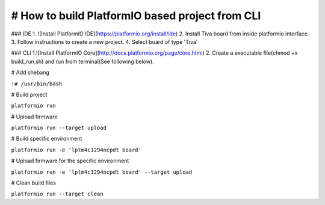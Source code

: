 # How to build PlatformIO based project from CLI
=====================================

### IDE
1. ![Install PlatformIO IDE](https://platformio.org/install/ide)
2. Install Tiva board from inside platformio interface.
3. Follow instructions to create a new project.
4. Select board of type 'Tiva'

### CLI
1.![Install PlatformIO Core](http://docs.platformio.org/page/core.html)
2. Create a executable file(chmod +x build_run.sh) and run from terminal(See following below).


# Add shebang

``!# /usr/bin/bash``

# Build project

``platformio run``

# Upload firmware

``platformio run --target upload``

# Build specific environment

``platformio run -e 'lptm4c1294ncpdt board'``

# Upload firmware for the specific environment

``platformio run -e 'lptm4c1294ncpdt board' --target upload``

# Clean build files

``platformio run --target clean``
